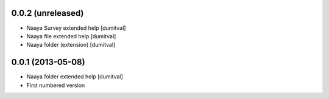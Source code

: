 0.0.2 (unreleased)
-------------------
* Naaya Survey extended help [dumitval]
* Naaya file extended help [dumitval]
* Naaya folder (extension) [dumitval]

0.0.1 (2013-05-08)
-------------------
* Naaya folder extended help [dumitval]
* First numbered version
